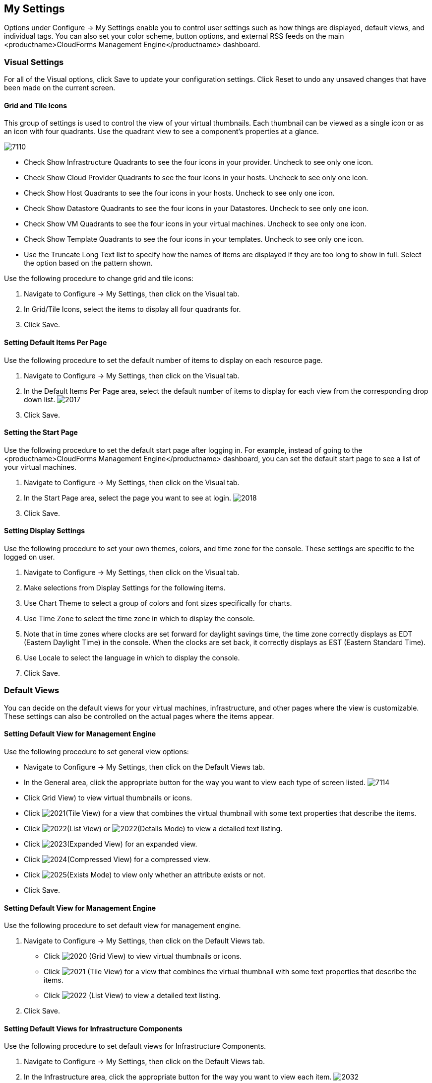 [[my-settings]]
== My Settings

Options under +Configure → My Settings+ enable you to control user settings such as how things are displayed, default views, and individual tags. You can also set your color scheme, button options, and external RSS feeds on the main <productname>CloudForms Management Engine</productname> dashboard.

=== Visual Settings 

For all of the +Visual+ options, click +Save+ to update your configuration settings. Click +Reset+ to undo any unsaved changes that have been made on the current screen.

==== Grid and Tile Icons

This group of settings is used to control the view of your virtual thumbnails. Each thumbnail can be viewed as a single icon or as an icon with four quadrants.
Use the quadrant view to see a component's properties at a glance.

image:7110.png[]
				
* Check +Show Infrastructure Quadrants+ to see the four icons in your provider. Uncheck to see only one icon.
* Check +Show Cloud Provider Quadrants+ to see the four icons in your hosts. Uncheck to see only one icon.
* Check +Show Host Quadrants+ to see the four icons in your hosts. Uncheck to see only one icon.
* Check +Show Datastore Quadrants+ to see the four icons in your Datastores. Uncheck to see only one icon.
* Check +Show VM Quadrants+ to see the four icons in your virtual machines. Uncheck to see only one icon.
* Check +Show Template Quadrants+ to see the four icons in your templates. Uncheck to see only one icon.
* Use the +Truncate Long Text+ list to specify how the names of items are displayed if they are too long to show in full. Select the option based on the pattern shown.

Use the following procedure to change grid and tile icons:

. Navigate to +Configure → My Settings+, then click on the +Visual+ tab.
. In +Grid/Tile Icons+, select the items to display all four quadrants for.
. Click +Save+.

==== Setting Default Items Per Page

Use the following procedure to set the default number of items to display on each resource page.

. Navigate to +Configure → My Settings+, then click on the +Visual+ tab.
. In the +Default Items Per Page+ area, select the default number of items to display for each view from the corresponding drop down list.
image:2017.png[]
. Click +Save+.

==== Setting the Start Page

Use the following procedure to set the default start page after logging in. For example, instead of going to the <productname>CloudForms Management Engine</productname> dashboard, you can set the default start page to see a list of your virtual machines.

. Navigate to +Configure → My Settings+, then click on the +Visual+ tab.
. In the +Start Page+ area, select the page you want to see at login.
image:2018.png[]
. Click +Save+.

==== Setting Display Settings

Use the following procedure to set your own themes, colors, and time zone for the console. These settings are specific to the logged on user.

. Navigate to +Configure → My Settings+, then click on the +Visual+ tab.
. Make selections from +Display Settings+ for the following items.
. Use +Chart Theme+ to select a group of colors and font sizes specifically for charts.
. Use +Time Zone+ to select the time zone in which to display the console.
. Note that in time zones where clocks are set forward for daylight savings time, the time zone correctly displays as EDT (Eastern Daylight Time) in the console. When the clocks are set back, it correctly displays as EST (Eastern Standard Time).
. Use +Locale+ to select the language in which to display the console.
. Click +Save+.

=== Default Views

You can decide on the default views for your virtual machines, infrastructure, and other pages where the view is customizable. These settings can also be controlled on the actual pages where the items appear.

==== Setting Default View for Management Engine

Use the following procedure to set general view options:

* Navigate to +Configure → My Settings+, then click on the +Default Views+ tab.
* In the +General+ area, click the appropriate button for the way you want to view each type of screen listed.
image:7114.png[]
* Click +Grid View+) to view virtual thumbnails or icons.
* Click image:2021.png[](+Tile View+) for a view that combines the virtual thumbnail with some text properties that describe the items.
* Click image:2022.png[](+List View+) or image:2022.png[](+Details Mode+) to view a detailed text listing.
* Click image:2023.png[](+Expanded View+) for an expanded view.
* Click image:2024.png[](+Compressed View+) for a compressed view.
* Click image:2025.png[](+Exists Mode+) to view only whether an attribute exists or not.
* Click +Save+.


==== Setting Default View for Management Engine

Use the following procedure to set default view for management engine.

. Navigate to Configure → My Settings, then click on the Default Views tab.
* Click image:2020.png[] (Grid View) to view virtual thumbnails or icons.
* Click image:2021.png[] (Tile View) for a view that combines the virtual thumbnail with some text properties that describe the items.
* Click image:2022.png[] (List View) to view a detailed text listing.
. Click Save.


==== Setting Default Views for Infrastructure Components

Use the following procedure to set default views for Infrastructure Components.

. Navigate to Configure → My Settings, then click on the Default Views tab.
. In the Infrastructure area, click the appropriate button for the way you want to view each item.
image:2032.png[]
* Click image:2020.png[] (Grid View) to view virtual thumbnails or icons.
* Click image:2021.png[] (Tile View) for a view that combines the virtual thumbnail with some text properties that describe the items.
* Click image:2022.png[] (List View) to view a detailed text listing.
. Click Save.


==== Setting Default Views for Clouds

Use the following procedure to set default views for clouds.

. Navigate to Configure → My Settings, then click on the Default Views tab.
. In the Clouds area, click the appropriate button for the way you want to view each item.
[IMAGE]
* Click [IMAGE] (Grid View) to view virtual thumbnails or icons.
* Click [IMAGE] (Tile View) for a view that combines the virtual thumbnail with some text properties that describe the items.
* Click [IMAGE] (List View) to view a detailed text listing.
. Click Save.


==== Setting Default Views for Services

Use the following proceduret to set default views for services.

. Navigate to Configure → My Settings, then click on the Default Views tab.
. In the Services area, click the appropriate button for the way you want to view each item.
image:7115.png[]
* Click image:2020.png[] (Grid View) to view virtual thumbnails or icons.
* Click image:2021.png[] (Tile View) for a view that combines the virtual thumbnail with some text properties that describe the items.
* Click image:2022.png[] (Detail View) to view a detailed text listing.
. Click Save.


=== Default Filters

You can set the default filters displayed for your hosts, virtual machines, and templates. These settings are available to all users.


==== Setting Default Filters for Hosts

To Set Default Filters for Hosts:

. Navigate to Configure → My Settings, then click on the Default Filters tab.
. In the Hosts folder, select the default filters that you want available on the Hosts page. Items that have changed show in blue, bold text. Not all filters are listed in the figure below.
[IMAGE]
. Click Save.


==== Setting Default Filters for Templates

To set default filters for templates:

. Navigate to Configure → My Settings, then click on the Default Filters tab.
. From the Templates and Images folder, check the boxes for the default filters that you want available. Items that have changed show in blue and bold text.
. Click Save.


==== Setting Default Filters for Virtual Machines

To Set Default Filters for Virtual Machines:

. Navigate to Configure → My Settings, then click on the Default Filters tab.
. From the VMs and Instances folder, check the boxes for the default filters that you want available. Items that have changed show in blue and bold text.
. Click Save.


=== Time Profiles

Time profiles limit the hours for which data is displayed when viewing capacity and utilization screens. They are also used for performance and trend reports, and for Optimize pages.

==== Creating a Time Profile

To Create a Time Profile:

. Navigate to Configure → My Settings, then click on the Time Profiles tab.
. Click image:1847.png[](Configuration), and image:plus_green.png[](Add a new Time Profile).
image:2039.png[]
. Type a meaningful name in the Description field.
. For Scope, select All Users to create a global time profile available to all users. Only the super administration and administration roles can create, edit, and delete a global profile.
Select Current User if this time profile should only be available to the user creating it.
. Check the Days and Hours for the time profile.
. For Timezone, you can select a specific time zone or, you can let the user select a time zone when displaying data.
. If you select a specific time zone, you also have the option to Roll Up Daily Performance data. This option is only available to users with the administration or super administration role.
Enabling the Roll Up Daily Performance option reduces the time required to process daily capacity and utilization reports and to display daily capacity and utilization charts.
. Click Add.


[NOTE]
======
The following relationships exist between time zones and performance reports:

* The configured time zone in a performance report is used to select rolled up performance data, regardless of the user's selected time zone.
* If the configured time zone is null, it defaults to UTC time for performance reports.
* If there is no time profile with the report's configured time zone that is also set to roll up capacity and utilization data, the report does not find any records.

For non-performance reports, the user's time zone is used when displaying dates and times in report rows.
======

==== Editing a Time Profile

To Edit a Time Profile:

. Navigate to Configure → My Settings, then click on the Time Profiles tab.
. Check the time profile you want to edit.
. Click image:1847.png[] (Configuration), and image:1851.png[] (Edit Selected Time Profile).
. Make the required changes.
. Click Save.


==== Copying a Time Profile

To Copy a Time Profile:

. Navigate to Configure → My Settings, then click on the Time Profiles tab.
. Check the time profile you want to copy.
. Click image:1847.png[] (Configuration), and image:1859.png[] (Copy Selected Time Profile).
. Make the required changes.
. Click Save.


==== Deleting a Time Profile

To Delete a Time Profile:

. Navigate to Configure → My Settings, then click on the Time Profiles tab.
. Check the time profile you want to edit.
. Click image:1847.png[] (Configuration), and image:gui_delete.png[] (Delete Selected Time Profiles).
. Make the required changes.
. Click Save.

